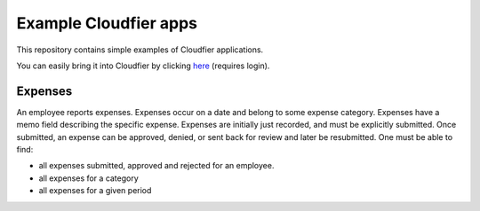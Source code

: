 ================================================================================
Example Cloudfier apps
================================================================================

This repository contains simple examples of Cloudfier applications.

You can easily bring it into Cloudfier by clicking `here <http://develop.cloudfier.com/git/git-repository.html#,cloneGitRepository=https://bitbucket.org/abstratt/cloudfier-examples.git>`_ (requires login).


Expenses
--------------------------------------------------------------------------------

An employee reports expenses. Expenses occur on a date and belong to some expense category. Expenses have a memo field describing the specific expense. Expenses are initially just recorded, and must be explicitly submitted. Once submitted, an expense can be approved, denied, or sent back for review and later be resubmitted. One must be able to find:

* all expenses submitted, approved and rejected for an employee.
* all expenses for a category
* all expenses for a given period
